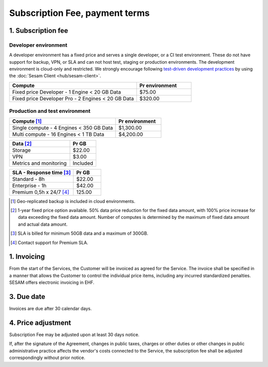 .. _pricing:

===============================
Subscription Fee, payment terms
===============================

1. Subscription fee
===================

.. _pricing-developer:

Developer environment
---------------------
A developer environment has a fixed price and serves a single developer, or a CI test environment.
These do not have support for backup, VPN, or SLA and can not host test, staging or production environments. The development environment is cloud-only and restricted.
We strongly encourage following `test-driven development practices <https://en.wikipedia.org/wiki/Test-driven_development>`_
by using the :doc:`Sesam Client <hub/sesam-client>`.

.. list-table::
   :widths: 70 30
   :header-rows: 1

   * - Compute
     - Pr environment
   * - Fixed price Developer - 1 Engine < 20 GB Data
     - $75.00
   * - Fixed price Developer Pro - 2 Engines < 20 GB Data
     - $320.00

.. _pricing-production:

Production and test environment
-------------------------------

.. list-table::
   :widths: 70 30
   :header-rows: 1

   * - Compute [#]_
     - Pr environment
   * - Single compute - 4 Engines < 350 GB Data
     - $1,300.00
   * - Multi compute - 16 Engines < 1 TB Data
     - $4,200.00

.. list-table::
   :widths: 70 30
   :header-rows: 1

   * - Data [#]_
     - Pr GB
   * - Storage
     - $22.00
   * - VPN
     - $3.00
   * - Metrics and monitoring
     - Included

.. list-table::
   :widths: 70 30
   :header-rows: 1

   * - SLA - Response time [#]_
     - Pr GB
   * - Standard - 8h
     - $22.00
   * - Enterprise - 1h
     - $42.00
   * - Premium 0,5h x 24/7 [#]_
     - 125.00

.. [#] Geo-replicated backup is included in cloud environments.
.. [#] 1-year fixed price option available. 50% data price reduction for the fixed data amount, with 100% price increase for data exceeding the fixed data amount. Number of computes is determined by the maximum of fixed data amount and actual data amount.
.. [#] SLA is billed for minimum 50GB data and a maximum of 300GB.
.. [#] Contact support for Premium SLA.




1. Invoicing
============

From the start of the Services, the Customer will be invoiced as agreed for the Service.
The invoice shall be specified in a manner that allows the Customer to
control the individual price items, including any incurred standardized
penalties. SESAM offers electronic invoicing in EHF.

3. Due date
===========

Invoices are due after 30 calendar days.

4. Price adjustment
===================

Subscription Fee may be adjusted upon at least 30 days notice.

If, after the signature of the Agreement, changes in public taxes,
charges or other duties or other changes in public administrative
practice affects the vendor's costs connected to the Service, the
subscription fee shall be adjusted correspondingly without prior notice.
